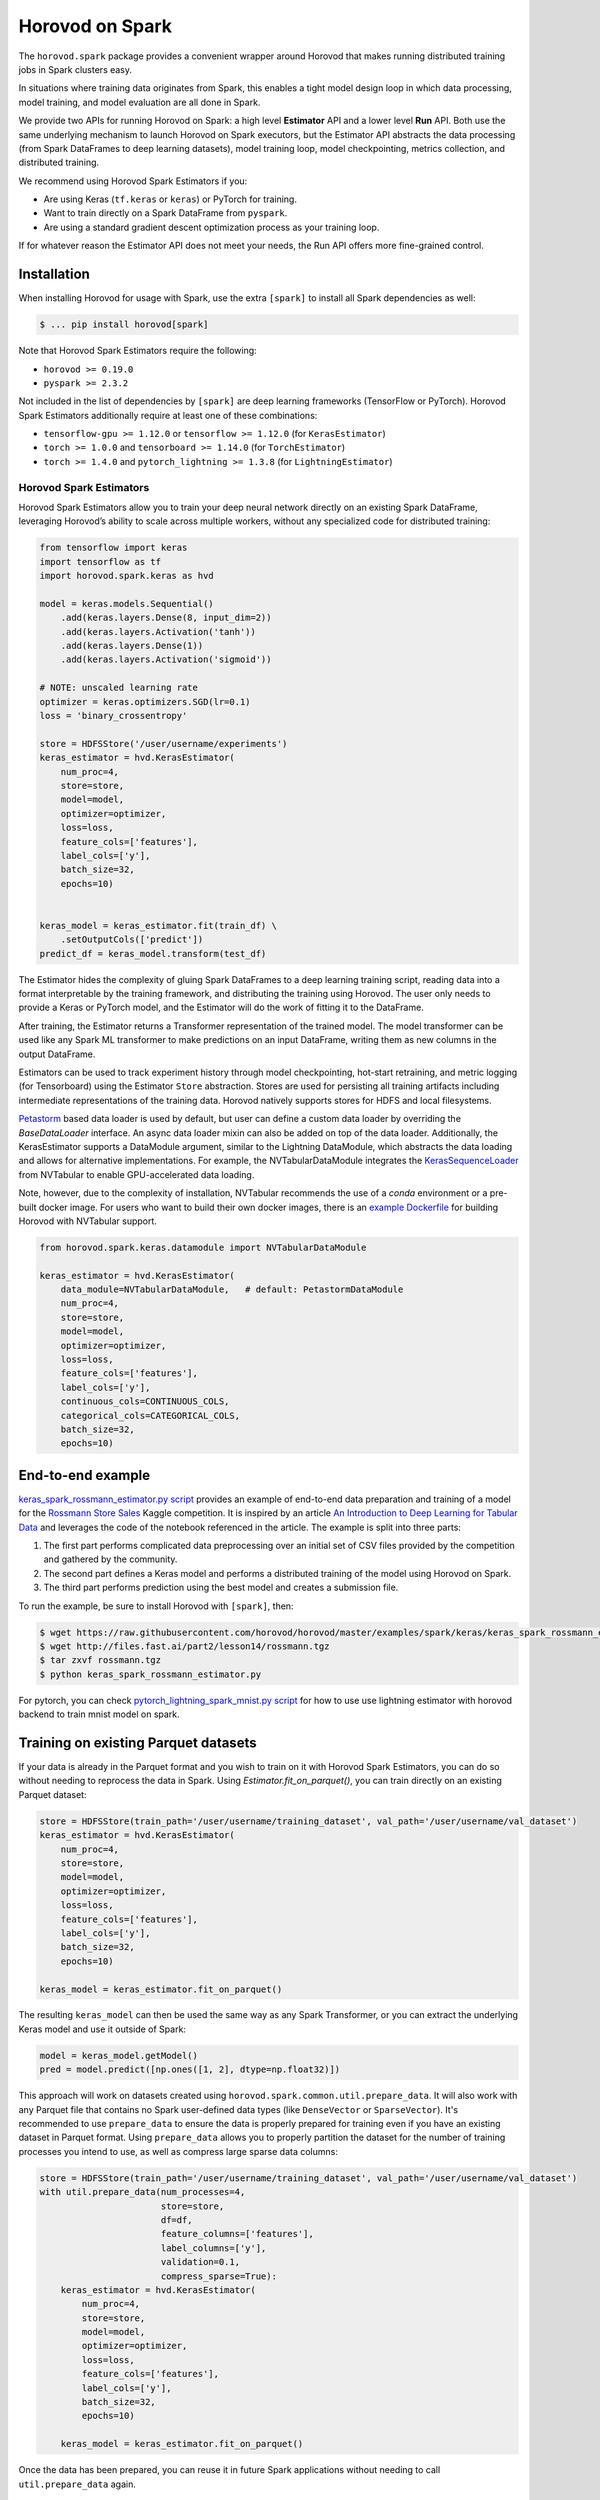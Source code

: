 .. inclusion-marker-start-do-not-remove

Horovod on Spark
================

The ``horovod.spark`` package provides a convenient wrapper around Horovod that makes running distributed training
jobs in Spark clusters easy.

In situations where training data originates from Spark, this enables
a tight model design loop in which data processing, model training, and
model evaluation are all done in Spark.

We provide two APIs for running Horovod on Spark: a high level **Estimator** API and a lower level **Run** API. Both
use the same underlying mechanism to launch Horovod on Spark executors, but the Estimator API abstracts the data
processing (from Spark DataFrames to deep learning datasets), model training loop, model checkpointing, metrics
collection, and distributed training.

We recommend using Horovod Spark Estimators if you:

* Are using Keras (``tf.keras`` or ``keras``) or PyTorch for training.
* Want to train directly on a Spark DataFrame from ``pyspark``.
* Are using a standard gradient descent optimization process as your training loop.

If for whatever reason the Estimator API does not meet your needs, the Run API offers more fine-grained control.

Installation
------------

When installing Horovod for usage with Spark, use the extra ``[spark]`` to install all Spark dependencies as well:

.. code-block:: bash

    $ ... pip install horovod[spark]

Note that Horovod Spark Estimators require the following:

*  ``horovod >= 0.19.0``
*  ``pyspark >= 2.3.2``

Not included in the list of dependencies by ``[spark]`` are deep learning frameworks (TensorFlow or PyTorch).
Horovod Spark Estimators additionally require at least one of these combinations:

*  ``tensorflow-gpu >= 1.12.0`` or ``tensorflow >= 1.12.0`` (for ``KerasEstimator``)
*  ``torch >= 1.0.0`` and ``tensorboard >= 1.14.0`` (for ``TorchEstimator``)
*  ``torch >= 1.4.0`` and ``pytorch_lightning >= 1.3.8`` (for ``LightningEstimator``)


Horovod Spark Estimators
~~~~~~~~~~~~~~~~~~~~~~~~
Horovod Spark Estimators allow you to train your deep neural network directly on an existing Spark DataFrame,
leveraging Horovod’s ability to scale across multiple workers, without any specialized code for distributed training:

.. code-block:: python

    from tensorflow import keras
    import tensorflow as tf
    import horovod.spark.keras as hvd

    model = keras.models.Sequential()
        .add(keras.layers.Dense(8, input_dim=2))
        .add(keras.layers.Activation('tanh'))
        .add(keras.layers.Dense(1))
        .add(keras.layers.Activation('sigmoid'))

    # NOTE: unscaled learning rate
    optimizer = keras.optimizers.SGD(lr=0.1)
    loss = 'binary_crossentropy'

    store = HDFSStore('/user/username/experiments')
    keras_estimator = hvd.KerasEstimator(
        num_proc=4,
        store=store,
        model=model,
        optimizer=optimizer,
        loss=loss,
        feature_cols=['features'],
        label_cols=['y'],
        batch_size=32,
        epochs=10)


    keras_model = keras_estimator.fit(train_df) \
        .setOutputCols(['predict'])
    predict_df = keras_model.transform(test_df)

The Estimator hides the complexity of gluing Spark DataFrames to a deep learning training script, reading data into a
format interpretable by the training framework, and distributing the training using Horovod.  The user only needs to
provide a Keras or PyTorch model, and the Estimator will do the work of fitting it to the DataFrame.

After training, the Estimator returns a Transformer representation of the trained model.  The model transformer can
be used like any Spark ML transformer to make predictions on an input DataFrame, writing them as new columns in the
output DataFrame.

Estimators can be used to track experiment history through model checkpointing, hot-start retraining, and metric
logging (for Tensorboard) using the Estimator ``Store`` abstraction.  Stores are used for persisting all training
artifacts including intermediate representations of the training data.  Horovod natively supports stores for HDFS
and local filesystems.

`Petastorm <https://github.com/uber/petastorm/blob/master/petastorm/pytorch.py#L259>`__ based data loader is used by default,
but user can define a custom data loader by overriding the `BaseDataLoader` interface. An async data loader mixin can also
be added on top of the data loader.  Additionally, the KerasEstimator supports a DataModule argument, similar
to the Lightning DataModule, which abstracts the data loading and allows for alternative implementations.  For example,
the NVTabularDataModule integrates the `KerasSequenceLoader <https://github.com/NVIDIA-Merlin/NVTabular/blob/main/nvtabular/loader/tensorflow.py>`__
from NVTabular to enable GPU-accelerated data loading.

Note, however, due to the complexity of installation, NVTabular
recommends the use of a `conda` environment or a pre-built docker image.  For users who want to build their own docker images,
there is an `example Dockerfile <https://github.com/horovod/horovod/blob/master/docker/horovod-nvtabular/Dockerfile>`__ for building Horovod with NVTabular support.

.. code-block:: python

    from horovod.spark.keras.datamodule import NVTabularDataModule

    keras_estimator = hvd.KerasEstimator(
        data_module=NVTabularDataModule,   # default: PetastormDataModule
        num_proc=4,
        store=store,
        model=model,
        optimizer=optimizer,
        loss=loss,
        feature_cols=['features'],
        label_cols=['y'],
        continuous_cols=CONTINUOUS_COLS,
        categorical_cols=CATEGORICAL_COLS,
        batch_size=32,
        epochs=10)


End-to-end example
------------------
`keras_spark_rossmann_estimator.py script <../examples/spark/keras/keras_spark_rossmann_estimator.py>`__ provides
an example of end-to-end data preparation and training of a model for the
`Rossmann Store Sales <https://www.kaggle.com/c/rossmann-store-sales>`__ Kaggle
competition. It is inspired by an article `An Introduction to Deep Learning for Tabular Data <https://www.fast.ai/2018/04/29/categorical-embeddings/>`__
and leverages the code of the notebook referenced in the article. The example is split into three parts:

#. The first part performs complicated data preprocessing over an initial set of CSV files provided by the competition and gathered by the community.
#. The second part defines a Keras model and performs a distributed training of the model using Horovod on Spark.
#. The third part performs prediction using the best model and creates a submission file.

To run the example, be sure to install Horovod with ``[spark]``, then:

.. code-block:: bash

    $ wget https://raw.githubusercontent.com/horovod/horovod/master/examples/spark/keras/keras_spark_rossmann_estimator.py
    $ wget http://files.fast.ai/part2/lesson14/rossmann.tgz
    $ tar zxvf rossmann.tgz
    $ python keras_spark_rossmann_estimator.py

For pytorch, you can check `pytorch_lightning_spark_mnist.py script <../examples/spark/pytorch/pytorch_lightning_spark_mnist.py>`__ for how to use use lightning estimator with horovod backend to train mnist model on spark.

Training on existing Parquet datasets
-------------------------------------

If your data is already in the Parquet format and you wish to train on it with Horovod Spark Estimators, you
can do so without needing to reprocess the data in Spark. Using `Estimator.fit_on_parquet()`, you can train directly
on an existing Parquet dataset:

.. code-block:: python

    store = HDFSStore(train_path='/user/username/training_dataset', val_path='/user/username/val_dataset')
    keras_estimator = hvd.KerasEstimator(
        num_proc=4,
        store=store,
        model=model,
        optimizer=optimizer,
        loss=loss,
        feature_cols=['features'],
        label_cols=['y'],
        batch_size=32,
        epochs=10)

    keras_model = keras_estimator.fit_on_parquet()

The resulting ``keras_model`` can then be used the same way as any Spark Transformer, or you can extract the underlying
Keras model and use it outside of Spark:

.. code-block:: python

    model = keras_model.getModel()
    pred = model.predict([np.ones([1, 2], dtype=np.float32)])

This approach will work on datasets created using ``horovod.spark.common.util.prepare_data``. It will also work with
any Parquet file that contains no Spark user-defined data types (like ``DenseVector`` or ``SparseVector``).  It's
recommended to use ``prepare_data`` to ensure the data is properly prepared for training even if you have an existing
dataset in Parquet format.  Using ``prepare_data`` allows you to properly partition the dataset for the number of
training processes you intend to use, as well as compress large sparse data columns:

.. code-block:: python

    store = HDFSStore(train_path='/user/username/training_dataset', val_path='/user/username/val_dataset')
    with util.prepare_data(num_processes=4,
                           store=store,
                           df=df,
                           feature_columns=['features'],
                           label_columns=['y'],
                           validation=0.1,
                           compress_sparse=True):
        keras_estimator = hvd.KerasEstimator(
            num_proc=4,
            store=store,
            model=model,
            optimizer=optimizer,
            loss=loss,
            feature_cols=['features'],
            label_cols=['y'],
            batch_size=32,
            epochs=10)

        keras_model = keras_estimator.fit_on_parquet()

Once the data has been prepared, you can reuse it in future Spark applications without needing to call
``util.prepare_data`` again.

Horovod Spark Run
~~~~~~~~~~~~~~~~~
You can also use Horovod on Spark to run the same code you would within an ordinary training script using any
framework supported by Horovod.  To do so, simply write your training logic within a function, then use
``horovod.spark.run`` to execute the function in parallel with MPI on top of Spark.

Because Horovod on Spark uses ``cloudpickle`` to send the training function to workers for execution, you can capture
local variables from your training script or notebook within the training function, similar to using a user-defined
function in PySpark.

A toy example of running a Horovod job in Spark is provided below:

.. code-block:: bash

    $ pyspark
    [PySpark welcome message]

    >>> def fn(magic_number):
    ...   import horovod.torch as hvd
    ...   hvd.init()
    ...   print('Hello, rank = %d, local_rank = %d, size = %d, local_size = %d, magic_number = %d' % (hvd.rank(), hvd.local_rank(), hvd.size(), hvd.local_size(), magic_number))
    ...   return hvd.rank()
    ...
    >>> import horovod.spark
    >>> horovod.spark.run(fn, args=(42,))
    Running 16 processes...
    [Stage 0:>                                                        (0 + 16) / 16]
    Hello, rank = 15, local_rank = 3, size = 16, local_size = 4, magic_number = 42
    Hello, rank = 13, local_rank = 1, size = 16, local_size = 4, magic_number = 42
    Hello, rank = 8, local_rank = 0, size = 16, local_size = 4, magic_number = 42
    Hello, rank = 9, local_rank = 1, size = 16, local_size = 4, magic_number = 42
    Hello, rank = 10, local_rank = 2, size = 16, local_size = 4, magic_number = 42
    Hello, rank = 11, local_rank = 3, size = 16, local_size = 4, magic_number = 42
    Hello, rank = 6, local_rank = 2, size = 16, local_size = 4, magic_number = 42
    Hello, rank = 4, local_rank = 0, size = 16, local_size = 4, magic_number = 42
    Hello, rank = 0, local_rank = 0, size = 16, local_size = 4, magic_number = 42
    Hello, rank = 1, local_rank = 1, size = 16, local_size = 4, magic_number = 42
    Hello, rank = 2, local_rank = 2, size = 16, local_size = 4, magic_number = 42
    Hello, rank = 5, local_rank = 1, size = 16, local_size = 4, magic_number = 42
    Hello, rank = 3, local_rank = 3, size = 16, local_size = 4, magic_number = 42
    Hello, rank = 12, local_rank = 0, size = 16, local_size = 4, magic_number = 42
    Hello, rank = 7, local_rank = 3, size = 16, local_size = 4, magic_number = 42
    Hello, rank = 14, local_rank = 2, size = 16, local_size = 4, magic_number = 42
    [0, 1, 2, 3, 4, 5, 6, 7, 8, 9, 10, 11, 12, 13, 14, 15]
    >>>

A more complete example can be found in `keras_spark_rossmann_run.py <../examples/spark/keras/keras_spark_rossmann_run.py>`__, which
shows how you can use the low level ``horovod.spark.run`` API to train a model end-to-end in the following steps:

.. code-block:: bash

    $ wget https://raw.githubusercontent.com/horovod/horovod/master/examples/spark/keras/keras_spark_rossmann_run.py
    $ wget http://files.fast.ai/part2/lesson14/rossmann.tgz
    $ tar zxvf rossmann.tgz
    $ python keras_spark_rossmann_run.py


Spark cluster setup
~~~~~~~~~~~~~~~~~~~
As deep learning workloads tend to have very different resource requirements
from typical data processing workloads, there are certain considerations
for DL Spark cluster setup.

GPU training
------------
For GPU training, one approach is to set up a separate GPU Spark cluster
and configure each executor with ``# of CPU cores`` = ``# of GPUs``. This can
be accomplished in standalone mode as follows:

.. code-block:: bash

    $ echo "export SPARK_WORKER_CORES=<# of GPUs>" >> /path/to/spark/conf/spark-env.sh
    $ /path/to/spark/sbin/start-all.sh


This approach turns the ``spark.task.cpus`` setting to control # of GPUs
requested per process (defaults to 1).

The ongoing `SPARK-24615 <https://issues.apache.org/jira/browse/SPARK-24615>`__ effort aims to
introduce GPU-aware resource scheduling in future versions of Spark.

CPU training
------------
For CPU training, one approach is to specify the ``spark.task.cpus`` setting
during the training session creation:

.. code-block:: python

    conf = SparkConf().setAppName('training') \
        .setMaster('spark://training-cluster:7077') \
        .set('spark.task.cpus', '16')
    spark = SparkSession.builder.config(conf=conf).getOrCreate()


This approach allows you to reuse the same Spark cluster for data preparation
and training.

Security
--------
Horovod on Spark uses Open MPI to run the Horovod jobs in Spark, so
it's as secure as the Open MPI implementation itself.

Since Open MPI does not use encrypted communication and is capable of
launching new processes, it's recommended to **use network level
security to isolate Horovod jobs from potential attackers**.

Environment knobs
-----------------
* ``HOROVOD_SPARK_START_TIMEOUT`` - sets the default timeout for Spark tasks to spawn, register, and start running the code.  If executors for Spark tasks are scheduled on-demand and can take a long time to start, it may be useful to increase this timeout on a system level.

Horovod on Databricks
------------------------------
To run Horovod in Spark on Databricks, create a Store instance with a DBFS path in one of the following patterns:

* ``/dbfs/...``
* ``dbfs:/...``
* ``file:///dbfs/...``

.. code-block:: python

    store = Store.create(dbfs_path)
    # or explicitly using DBFSLocalStore
    store = DBFSLocalStore(dbfs_path)

The `DBFSLocalStore` uses Databricks File System (DBFS) local file APIs
(`AWS <https://docs.databricks.com/data/databricks-file-system.html#local-file-apis>`__ |
`Azure <https://docs.microsoft.com/en-us/azure/databricks/data/databricks-file-system#--local-file-apis>`__)
as a store of intermediate data and training artifacts.

Databricks pre-configures GPU-aware scheduling on Databricks Runtime 7.0 ML GPU and above. See GPU scheduling instructions
(`AWS <https://docs.databricks.com/clusters/gpu.html#gpu-scheduling-1>`__ |
`Azure <https://docs.microsoft.com/en-us/azure/databricks/clusters/gpu#gpu-scheduling>`__)
for details.

With the Estimator API, horovod will launch ``# of tasks on each worker = # of GPUs on each worker``, and each task will
pin GPU to the assigned GPU from spark.

With the Run API, the function ``get_available_devices()`` from ``horovod.spark.task`` will return a list of assigned GPUs
for the spark task from which ``get_available_devices()`` is called.
See `keras_spark3_rossmann.py <../examples/spark/keras/keras_spark3_rossmann.py>`__ for an example of using
``get_available_devices()`` with the Run API.

In some cases, you may want to set the GPU index manually. You can set environment variable ``HOROVOD_USE_DEFAULT_GPU_INDEX`` to
``1`` to use the default GPU index (local rank) for each task.

.. inclusion-marker-end-do-not-remove
